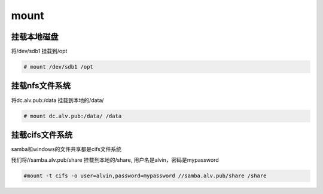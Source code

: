 mount
===============

挂载本地磁盘
################
将/dev/sdb1 挂载到/opt

.. code-block:: bash

    # mount /dev/sdb1 /opt


挂载nfs文件系统
##################

将dc.alv.pub:/data 挂载到本地的/data/

.. code-block:: bash

    # mount dc.alv.pub:/data/ /data

挂载cifs文件系统
#######################
samba和windows的文件共享都是cifs文件系统

我们将//samba.alv.pub/share 挂载到本地的/share, 用户名是alvin，密码是mypassword

.. code-block:: bash

    #mount -t cifs -o user=alvin,password=mypassword //samba.alv.pub/share /share

